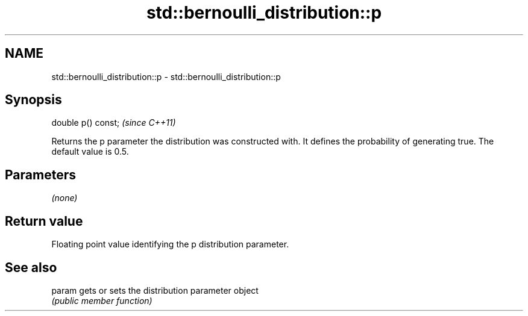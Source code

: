 .TH std::bernoulli_distribution::p 3 "2020.03.24" "http://cppreference.com" "C++ Standard Libary"
.SH NAME
std::bernoulli_distribution::p \- std::bernoulli_distribution::p

.SH Synopsis
   double p() const;  \fI(since C++11)\fP

   Returns the p parameter the distribution was constructed with. It defines the probability of generating true. The default value is 0.5.

.SH Parameters

   \fI(none)\fP

.SH Return value

   Floating point value identifying the p distribution parameter.

.SH See also

   param gets or sets the distribution parameter object
         \fI(public member function)\fP
